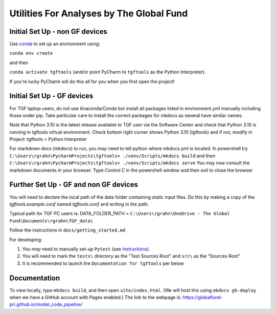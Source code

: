 Utilities For Analyses by The Global Fund
==========================================


Initial Set Up - non GF devices
~~~~~~~~~~~~~~~~~~~~~~~~~~~

Use `conda <https://docs.conda.io/projects/conda/en/latest/user-guide/install/>`_ to set up an environment using:

``conda env create``

and then

``conda activate tgftools`` (and/or point PyCharm to ``tgftools`` as the Python Interpreter).

If you're lucky PyCharm will do this all for you when you first open the project!

Initial Set Up - GF devices
~~~~~~~~~~~~~~~~~~~~~~~~~~~
For TGF laptop users, do not use Anaconda/Conda but install all packages listed in environment.yml manually including
those under pip. Take particular care to install the correct packages for mkdocs as several have similar names.

Note that Python 3.10 is the latest release available to TGF user via the Software Center and check that Python 3.10 is running in
tgftools virtual environment. Check bottom right corner shows Python 3.10 (tgftools) and if not, modify in
Project: tgftools > Python Interpreter

For markdown docs (mkdocs) to run, you *may* need to tell python where mkdocs.yml is located. In powershell try
``C:\Users\rgrahn\PycharmProjects\tgftools> ./venv/Scripts/mkdocs build`` and then
``C:\Users\rgrahn\PycharmProjects\tgftools> ./venv/Scripts/mkdocs serve``
You may now consult the markdown documents in your browser.
Type `Control C` in the powershell window and then `exit` to close the browser



Further Set Up - GF and non GF devices
~~~~~~~~~~~~~~~~~~~~~~~~~~~~~~~~~~~~~~


You will need to declare the local path of the data folder containing static input files. Do this by making a copy of the `tgftools.example.conf` named `tgftools.conf` and writing in the path.

Typical path for TGF PC users is:
DATA_FOLDER_PATH = ``C:\Users\rgrahn\OneDrive - The Global Fund\Documents\rgrahn\TGF_data\``

Follow the instructions in ``docs/getting_started.md``

For developing:

1) You *may* need to manually set-up ``Pytest`` (see `Instructions <https://www.jetbrains.com/help/pycharm/pytest.html>`_).
2) You will need to mark the ``tests\`` directory as the "Test Sources Root" and ``src\`` as the "Sources Root"
3) It is recommended to  launch the ``Documentation for tgftools`` per below


Documentation
~~~~~~~~~~~~~
To view locally, type ``mkdocs build``, and then open ``site/index.html``.
(We will host this using ``mkdocs gh-deploy`` when we have a GitHub account with Pages enabled.)
The link to the webpage is: https://globalfund-pri.github.io/model_code_pipeline/

